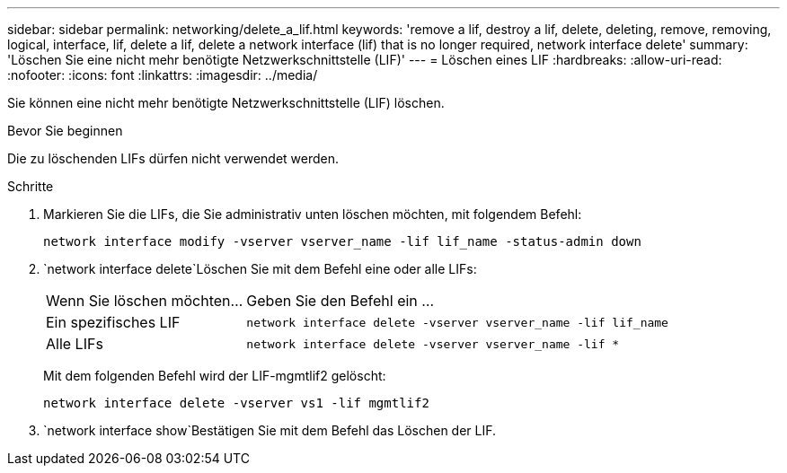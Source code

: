 ---
sidebar: sidebar 
permalink: networking/delete_a_lif.html 
keywords: 'remove a lif, destroy a lif, delete, deleting, remove, removing, logical, interface, lif, delete a lif, delete a network interface (lif) that is no longer required, network interface delete' 
summary: 'Löschen Sie eine nicht mehr benötigte Netzwerkschnittstelle (LIF)' 
---
= Löschen eines LIF
:hardbreaks:
:allow-uri-read: 
:nofooter: 
:icons: font
:linkattrs: 
:imagesdir: ../media/


[role="lead"]
Sie können eine nicht mehr benötigte Netzwerkschnittstelle (LIF) löschen.

.Bevor Sie beginnen
Die zu löschenden LIFs dürfen nicht verwendet werden.

.Schritte
. Markieren Sie die LIFs, die Sie administrativ unten löschen möchten, mit folgendem Befehl:
+
....
network interface modify -vserver vserver_name -lif lif_name -status-admin down
....
.  `network interface delete`Löschen Sie mit dem Befehl eine oder alle LIFs:
+
[cols="30,70"]
|===


| Wenn Sie löschen möchten... | Geben Sie den Befehl ein ... 


 a| 
Ein spezifisches LIF
 a| 
`network interface delete -vserver vserver_name -lif lif_name`



 a| 
Alle LIFs
 a| 
`network interface delete -vserver vserver_name -lif *`

|===
+
Mit dem folgenden Befehl wird der LIF-mgmtlif2 gelöscht:

+
....
network interface delete -vserver vs1 -lif mgmtlif2
....
.  `network interface show`Bestätigen Sie mit dem Befehl das Löschen der LIF.

